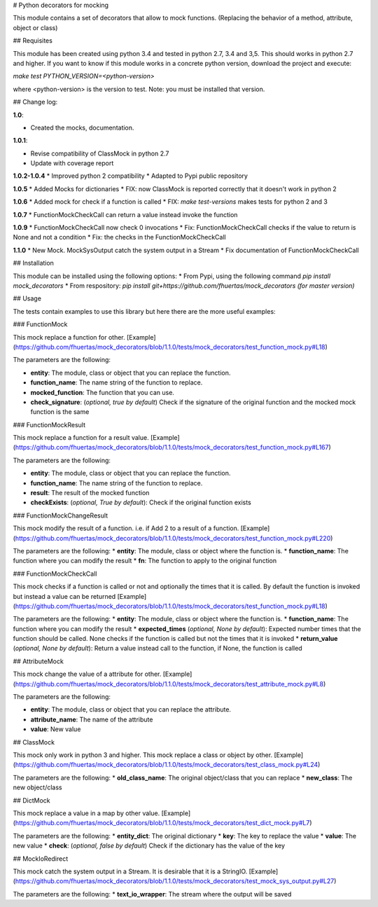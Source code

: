 # Python decorators for mocking

This module contains a set of decorators that allow to mock functions. (Replacing the behavior of a method, attribute, object or class)

## Requisites

This module has been created using python 3.4 and tested in python 2.7, 3.4 and 3,5. This should works in python 2.7 and higher. If you want to know if this module works
in a concrete python version, download the project and execute:

`make test PYTHON_VERSION=<python-version>`

where <python-version> is the version to test. Note: you must be installed that version. 

## Change log: 

**1.0**:

* Created the mocks, documentation.

**1.0.1**:

* Revise compatibility of ClassMock in python 2.7
* Update with coverage report

**1.0.2-1.0.4**
* Improved python 2 compatibility
* Adapted to Pypi public repository

**1.0.5**
* Added Mocks for dictionaries
* FIX: now ClassMock is reported correctly that it doesn't work in python 2

**1.0.6**
* Added mock for check if a function is called
* FIX: `make test-versions` makes tests for python 2 and 3

**1.0.7**
* FunctionMockCheckCall can return a value instead invoke the function

**1.0.9**
* FunctionMockCheckCall now check 0 invocations
* Fix: FunctionMockCheckCall checks if the value to return is None and not a condition
* Fix: the checks in the FunctionMockCheckCall

**1.1.0**
* New Mock. MockSysOutput catch the system output in a Stream 
* Fix documentation of FunctionMockCheckCall

## Installation

This module can be installed using the following options:
* From Pypi, using the following command `pip install mock_decorators`
* From respository: `pip install git+https://github.com/fhuertas/mock_decorators (for master version)`

## Usage

The tests contain examples to use this library but here there are the more useful examples: 

### FunctionMock

This mock replace a function for other. [Example](https://github.com/fhuertas/mock_decorators/blob/1.1.0/tests/mock_decorators/test_function_mock.py#L18) 

The parameters are the following: 

* **entity**: The module, class or object that you can replace the function. 
* **function_name**: The name string of the function to replace.
* **mocked_function**: The function that you can use. 
* **check_signature**: (*optional, true by default*) Check if the signature of the original function and the mocked mock function is the same

### FunctionMockResult

This mock replace a function for a result value. [Example](https://github.com/fhuertas/mock_decorators/blob/1.1.0/tests/mock_decorators/test_function_mock.py#L167)

The parameters are the following: 

* **entity**: The module, class or object that you can replace the function.
* **function_name**: The name string of the function to replace.
* **result**: The result of the mocked function 
* **checkExists**: (*optional, True by default*): Check if the original function exists 

### FunctionMockChangeResult

This mock modify the result of a function. i.e. if Add 2 to a result of a function. 
[Example](https://github.com/fhuertas/mock_decorators/blob/1.1.0/tests/mock_decorators/test_function_mock.py#L220)

The parameters are the following:
* **entity**: The module, class or object where the function is.
* **function_name**: The function where you can modify the result 
* **fn**: The function to apply to the original function

### FunctionMockCheckCall

This mock checks if a function is called or not and optionally the times that it is called. By default the function is invoked but instead a value can be returned
[Example](https://github.com/fhuertas/mock_decorators/blob/1.1.0/tests/mock_decorators/test_function_mock.py#L18)

The parameters are the following:
* **entity**: The module, class or object where the function is.
* **function_name**: The function where you can modify the result 
* **expected_times** (*optional, None by default*): Expected number times that the function should be called. None checks if the function is called but not the times that it is invoked
* **return_value** (*optional, None by default*): Return a value instead call to the function, if None, the function is called

## AttributeMock

This mock change the value of a attribute for other. [Example](https://github.com/fhuertas/mock_decorators/blob/1.1.0/tests/mock_decorators/test_attribute_mock.py#L8)

The parameters are the following: 

* **entity**: The module, class or object that you can replace the attribute.  
* **attribute_name**: The name of the attribute 
* **value**: New value


## ClassMock

This mock only work in python 3 and higher. This mock replace a class or object by other. [Example](https://github.com/fhuertas/mock_decorators/blob/1.1.0/tests/mock_decorators/test_class_mock.py#L24) 

The parameters are the following:
* **old_class_name**: The original object/class that you can replace
* **new_class**: The new object/class


## DictMock

This mock replace a value in a map by other value. [Example](https://github.com/fhuertas/mock_decorators/blob/1.1.0/tests/mock_decorators/test_dict_mock.py#L7) 

The parameters are the following:
* **entity_dict**: The original dictionary
* **key**: The key to replace the value
* **value**: The new value
* **check**: (*optional, false by default*) Check if the dictionary has the value of the key

## MockIoRedirect

This mock catch the system output in a Stream. It is desirable that it is a StringIO. [Example](https://github.com/fhuertas/mock_decorators/blob/1.1.0/tests/mock_decorators/test_mock_sys_output.py#L27) 

The parameters are the following:
* **text_io_wrapper**: The stream where the output will be saved

